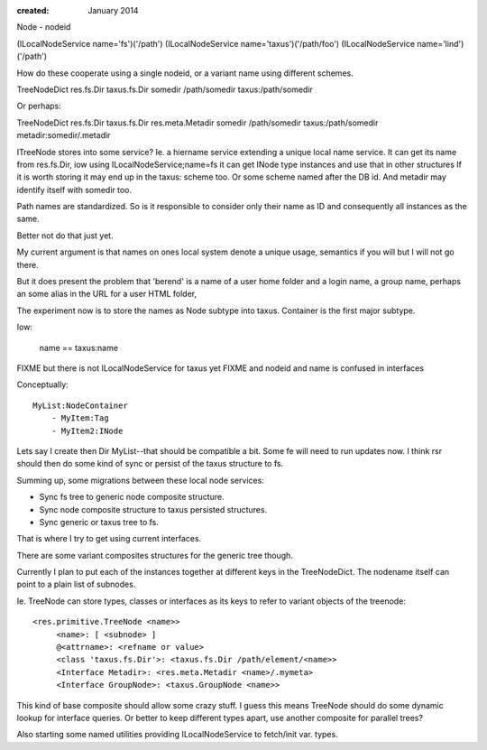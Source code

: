 :created: January 2014

Node
- nodeid


(ILocalNodeService name='fs')('/path')
(ILocalNodeService name='taxus')('/path/foo')
(ILocalNodeService name='lind')('/path')

How do these cooperate using a single nodeid, or a variant name using different
schemes.

TreeNodeDict   res.fs.Dir      taxus.fs.Dir      
somedir        /path/somedir   taxus:/path/somedir


Or perhaps:

TreeNodeDict   res.fs.Dir      taxus.fs.Dir          res.meta.Metadir
somedir        /path/somedir   taxus:/path/somedir   metadir:somedir/.metadir


ITreeNode stores into some service?
Ie. a hiername service extending a unique local name service.
It can get its name from res.fs.Dir, 
iow using ILocalNodeService;name=fs it can get INode type instances and use that in other structures
If it is worth storing it may end up in the taxus: scheme too.
Or some scheme named after the DB id.
And metadir may identify itself with somedir too.

Path names are standardized.
So is it responsible to consider only their name as ID and consequently all instances as the same.

Better not do that just yet.

My current argument is that names on ones local system denote a unique usage, semantics if you will but I will not go there.

But it does present the problem that 'berend' is a name of a user home folder
and a login name, a group name, perhaps an some alias in the URL for a user HTML folder, 

The experiment now is to store the names as Node subtype into taxus.
Container is the first major subtype.

Iow:

    name == taxus:name

FIXME but there is not ILocalNodeService for taxus yet
FIXME and nodeid and name is confused in interfaces


Conceptually::
    
    MyList:NodeContainer
        - MyItem:Tag
        - MyItem2:INode

Lets say I create then Dir MyList--that should be compatible a bit.
Some fe will need to run updates now.
I think rsr should then do some kind of sync or persist of the taxus structure
to fs.

Summing up, some migrations between these local node services:

- Sync fs tree to generic node composite structure.
- Sync node composite structure to taxus persisted structures.
- Sync generic or taxus tree to fs.

That is where I try to get using current interfaces.

There are some variant composites structures for the generic tree though.

Currently I plan to put each of the instances together at different keys in the
TreeNodeDict. The nodename itself can point to a plain list of subnodes.

Ie. TreeNode can store types, classes or interfaces as its keys to refer to
variant objects of the treenode::

   <res.primitive.TreeNode <name>>
        <name>: [ <subnode> ]
        @<attrname>: <refname or value>
        <class 'taxus.fs.Dir'>: <taxus.fs.Dir /path/element/<name>>
        <Interface Metadir>: <res.meta.Metadir <name>/.mymeta>
        <Interface GroupNode>: <taxus.GroupNode <name>>

This kind of base composite should allow some crazy stuff. 
I guess this means TreeNode should do some dynamic lookup for interface queries.
Or better to keep different types apart, use another composite for parallel trees?

Also starting some named utilities providing ILocalNodeService to fetch/init
var. types.



